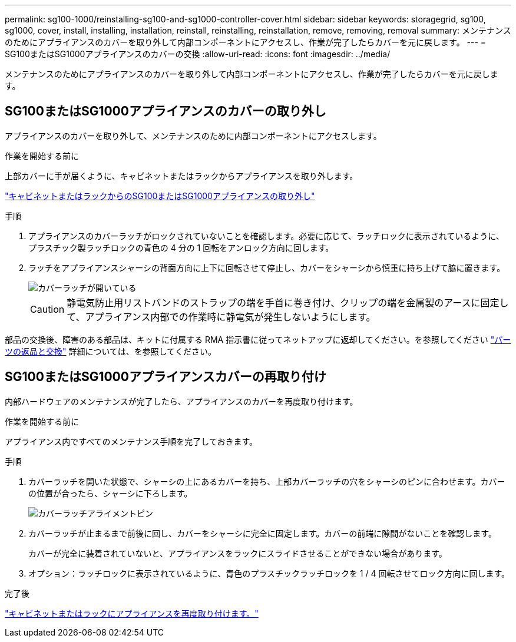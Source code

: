 ---
permalink: sg100-1000/reinstalling-sg100-and-sg1000-controller-cover.html 
sidebar: sidebar 
keywords: storagegrid, sg100, sg1000, cover, install, installing, installation, reinstall, reinstalling, reinstallation, remove, removing, removal 
summary: メンテナンスのためにアプライアンスのカバーを取り外して内部コンポーネントにアクセスし、作業が完了したらカバーを元に戻します。 
---
= SG100またはSG1000アプライアンスのカバーの交換
:allow-uri-read: 
:icons: font
:imagesdir: ../media/


[role="lead"]
メンテナンスのためにアプライアンスのカバーを取り外して内部コンポーネントにアクセスし、作業が完了したらカバーを元に戻します。



== SG100またはSG1000アプライアンスのカバーの取り外し

アプライアンスのカバーを取り外して、メンテナンスのために内部コンポーネントにアクセスします。

.作業を開始する前に
上部カバーに手が届くように、キャビネットまたはラックからアプライアンスを取り外します。

link:reinstalling-sg100-and-sg1000-into-cabinet-or-rack.html["キャビネットまたはラックからのSG100またはSG1000アプライアンスの取り外し"]

.手順
. アプライアンスのカバーラッチがロックされていないことを確認します。必要に応じて、ラッチロックに表示されているように、プラスチック製ラッチロックの青色の 4 分の 1 回転をアンロック方向に回します。
. ラッチをアプライアンスシャーシの背面方向に上下に回転させて停止し、カバーをシャーシから慎重に持ち上げて脇に置きます。
+
image::../media/sg6060_cover_latch_open.jpg[カバーラッチが開いている]

+

CAUTION: 静電気防止用リストバンドのストラップの端を手首に巻き付け、クリップの端を金属製のアースに固定して、アプライアンス内部での作業時に静電気が発生しないようにします。



部品の交換後、障害のある部品は、キットに付属する RMA 指示書に従ってネットアップに返却してください。を参照してください https://mysupport.netapp.com/site/info/rma["パーツの返品と交換"^] 詳細については、を参照してください。



== SG100またはSG1000アプライアンスカバーの再取り付け

内部ハードウェアのメンテナンスが完了したら、アプライアンスのカバーを再度取り付けます。

.作業を開始する前に
アプライアンス内ですべてのメンテナンス手順を完了しておきます。

.手順
. カバーラッチを開いた状態で、シャーシの上にあるカバーを持ち、上部カバーラッチの穴をシャーシのピンに合わせます。カバーの位置が合ったら、シャーシに下ろします。
+
image::../media/sg6060_cover_latch_alignment_pin.jpg[カバーラッチアライメントピン]

. カバーラッチが止まるまで前後に回し、カバーをシャーシに完全に固定します。カバーの前端に隙間がないことを確認します。
+
カバーが完全に装着されていないと、アプライアンスをラックにスライドさせることができない場合があります。

. オプション：ラッチロックに表示されているように、青色のプラスチックラッチロックを 1 / 4 回転させてロック方向に回します。


.完了後
link:reinstalling-sg100-and-sg1000-into-cabinet-or-rack.html["キャビネットまたはラックにアプライアンスを再度取り付けます。"]
